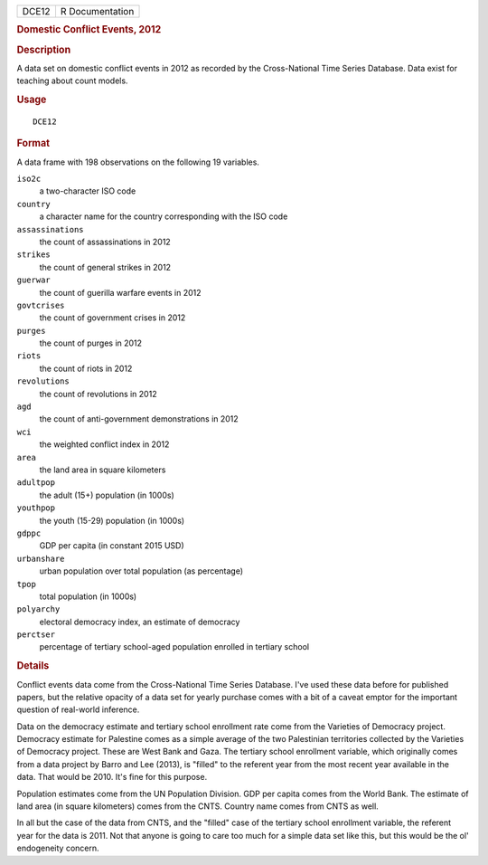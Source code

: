 .. container::

   .. container::

      ===== ===============
      DCE12 R Documentation
      ===== ===============

      .. rubric:: Domestic Conflict Events, 2012
         :name: domestic-conflict-events-2012

      .. rubric:: Description
         :name: description

      A data set on domestic conflict events in 2012 as recorded by the
      Cross-National Time Series Database. Data exist for teaching about
      count models.

      .. rubric:: Usage
         :name: usage

      ::

         DCE12

      .. rubric:: Format
         :name: format

      A data frame with 198 observations on the following 19 variables.

      ``iso2c``
         a two-character ISO code

      ``country``
         a character name for the country corresponding with the ISO
         code

      ``assassinations``
         the count of assassinations in 2012

      ``strikes``
         the count of general strikes in 2012

      ``guerwar``
         the count of guerilla warfare events in 2012

      ``govtcrises``
         the count of government crises in 2012

      ``purges``
         the count of purges in 2012

      ``riots``
         the count of riots in 2012

      ``revolutions``
         the count of revolutions in 2012

      ``agd``
         the count of anti-government demonstrations in 2012

      ``wci``
         the weighted conflict index in 2012

      ``area``
         the land area in square kilometers

      ``adultpop``
         the adult (15+) population (in 1000s)

      ``youthpop``
         the youth (15-29) population (in 1000s)

      ``gdppc``
         GDP per capita (in constant 2015 USD)

      ``urbanshare``
         urban population over total population (as percentage)

      ``tpop``
         total population (in 1000s)

      ``polyarchy``
         electoral democracy index, an estimate of democracy

      ``perctser``
         percentage of tertiary school-aged population enrolled in
         tertiary school

      .. rubric:: Details
         :name: details

      Conflict events data come from the Cross-National Time Series
      Database. I've used these data before for published papers, but
      the relative opacity of a data set for yearly purchase comes with
      a bit of a caveat emptor for the important question of real-world
      inference.

      Data on the democracy estimate and tertiary school enrollment rate
      come from the Varieties of Democracy project. Democracy estimate
      for Palestine comes as a simple average of the two Palestinian
      territories collected by the Varieties of Democracy project. These
      are West Bank and Gaza. The tertiary school enrollment variable,
      which originally comes from a data project by Barro and Lee
      (2013), is "filled" to the referent year from the most recent year
      available in the data. That would be 2010. It's fine for this
      purpose.

      Population estimates come from the UN Population Division. GDP per
      capita comes from the World Bank. The estimate of land area (in
      square kilometers) comes from the CNTS. Country name comes from
      CNTS as well.

      In all but the case of the data from CNTS, and the "filled" case
      of the tertiary school enrollment variable, the referent year for
      the data is 2011. Not that anyone is going to care too much for a
      simple data set like this, but this would be the ol' endogeneity
      concern.
